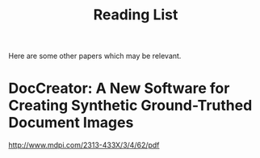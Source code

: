 #+title: Reading List

Here are some other papers which may be relevant.

* DocCreator: A New Software for Creating Synthetic Ground-Truthed Document Images
http://www.mdpi.com/2313-433X/3/4/62/pdf
